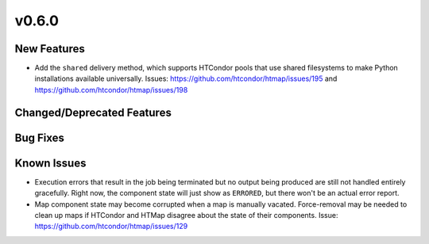 v0.6.0
======

New Features
------------

* Add the ``shared`` delivery method, which supports HTCondor pools that use
  shared filesystems to make Python installations available universally.
  Issues: https://github.com/htcondor/htmap/issues/195 and https://github.com/htcondor/htmap/issues/198


Changed/Deprecated Features
---------------------------


Bug Fixes
---------


Known Issues
------------

* Execution errors that result in the job being terminated but no output being
  produced are still not handled entirely gracefully. Right now, the component
  state will just show as ``ERRORED``, but there won't be an actual error report.
* Map component state may become corrupted when a map is manually vacated.
  Force-removal may be needed to clean up maps if HTCondor and HTMap disagree
  about the state of their components.
  Issue: https://github.com/htcondor/htmap/issues/129
